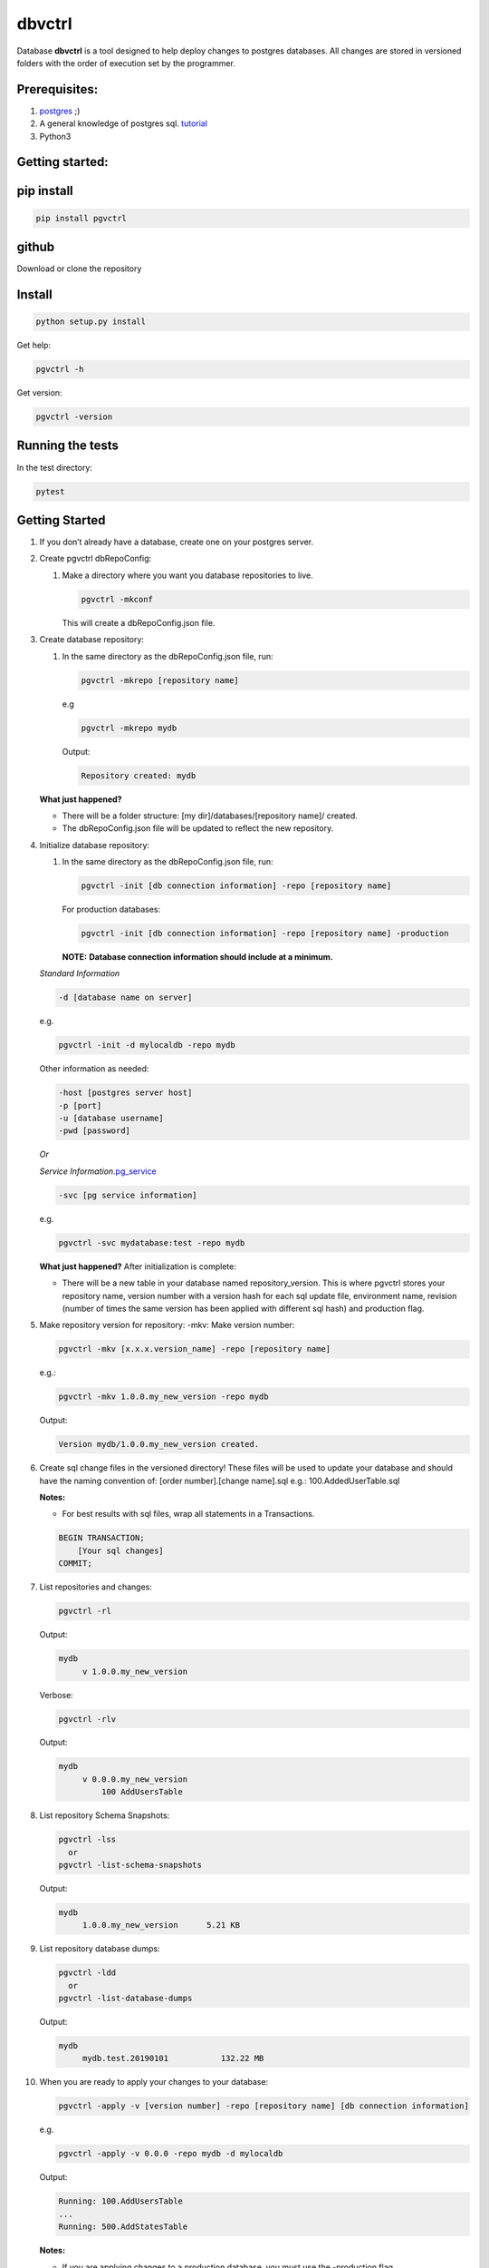 dbvctrl
=======

Database **dbvctrl** is a tool designed to help deploy changes to
postgres databases. All changes are stored in versioned folders with the
order of execution set by the programmer.

Prerequisites:
--------------

#. `postgres <https://www.postgresql.org/>`__ ;)
#. A general knowledge of postgres sql.
   `tutorial <http://www.postgresqltutorial.com/>`__
#. Python3

Getting started:
----------------

pip install
-----------

.. code-block::

    pip install pgvctrl

github
------

Download or clone the repository

Install
-------

.. code-block::

   python setup.py install

Get help:

.. code-block::

   pgvctrl -h

Get version:

.. code-block::

    pgvctrl -version

Running the tests
-----------------

In the test directory:

.. code-block::

   pytest

.. _getting-started-1:

Getting Started
---------------

#. If you don’t already have a database, create one on your postgres
   server.
#. Create pgvctrl dbRepoConfig:

   1. Make a directory where you want you database repositories to live.

      .. code-block::

         pgvctrl -mkconf

      This will create a dbRepoConfig.json file.

#. Create database repository:

   1. In the same directory as the dbRepoConfig.json file, run:

      .. code-block::

         pgvctrl -mkrepo [repository name]

      e.g

      .. code-block::

         pgvctrl -mkrepo mydb

      Output:

      .. code-block::

         Repository created: mydb

   **What just happened?**\ 

   -  There will be a folder structure: [my dir]/databases/[repository
      name]/ created.
   -  The dbRepoConfig.json file will be updated to reflect the new
      repository.

#. Initialize database repository:

   1. In the same directory as the dbRepoConfig.json file, run:

      .. code-block::

         pgvctrl -init [db connection information] -repo [repository name]

      For production databases:

      .. code-block::

         pgvctrl -init [db connection information] -repo [repository name] -production

      **NOTE:**\  **Database connection information should include at a
      minimum.**

   *Standard Information*

   .. code-block::

      -d [database name on server]

   e.g.

   .. code-block::

      pgvctrl -init -d mylocaldb -repo mydb

   Other information as needed:

   .. code-block::

       -host [postgres server host]
       -p [port]
       -u [database username]
       -pwd [password]

   *Or*

   *Service
   Information*\ `.pg_service <https://www.postgresql.org/docs/9.6/static/libpq-pgservice.html>`__

   .. code-block::

      -svc [pg service information]

   e.g.

   .. code-block::

      pgvctrl -svc mydatabase:test -repo mydb

   **What just happened?**\  After initialization is complete:

   -  There will be a new table in your database named
      repository_version. This is where pgvctrl stores your repository
      name, version number with a version hash for each sql update file,
      environment name, revision (number of times the same version has
      been applied with different sql hash) and production flag.

#. Make repository version for repository: -mkv: Make version number:

   .. code-block::

      pgvctrl -mkv [x.x.x.version_name] -repo [repository name]

   e.g.:

   .. code-block::

      pgvctrl -mkv 1.0.0.my_new_version -repo mydb

   Output:

   .. code-block::

      Version mydb/1.0.0.my_new_version created.

#. Create sql change files in the versioned directory! These files will
   be used to update your database and should have the naming convention
   of: [order number].[change name].sql e.g.: 100.AddedUserTable.sql

   **Notes:**

   * For best results with sql files, wrap all statements in a Transactions.

   .. code-block::

       BEGIN TRANSACTION;
           [Your sql changes] 
       COMMIT;

#. List repositories and changes:

   .. code-block::

      pgvctrl -rl

   Output:

   .. code-block::

      mydb
           v 1.0.0.my_new_version

   Verbose:

   .. code-block::

      pgvctrl -rlv

   Output:

   .. code-block::

      mydb
           v 0.0.0.my_new_version
               100 AddUsersTable


#. List repository Schema Snapshots:

   .. code-block::

      pgvctrl -lss
        or
      pgvctrl -list-schema-snapshots

   Output:

   .. code-block::

      mydb
           1.0.0.my_new_version      5.21 KB

#. List repository database dumps:

   .. code-block::

      pgvctrl -ldd
        or
      pgvctrl -list-database-dumps

   Output:

   .. code-block::

      mydb
           mydb.test.20190101           132.22 MB


#. When you are ready to apply your changes to your database:

   .. code-block::

      pgvctrl -apply -v [version number] -repo [repository name] [db connection information]

   e.g.

   .. code-block::

      pgvctrl -apply -v 0.0.0 -repo mydb -d mylocaldb

   Output:

   .. code-block::

      Running: 100.AddUsersTable
      ...
      Running: 500.AddStatesTable

   **Notes:**

   -  If you are applying changes to a production database, you must use
      the -production flag.

   **What just happened?**

   -  All of the sql files with [number].[change name].sql were ran
      against your database.
   -  The repository_version table was update with the new version hash.

SQL Error handling
~~~~~~~~~~~~~~~~~~

SQL Error handling on -apply In the event of an SQL error, pgvctrl will attempt to run the rollback version of your sql.

e.g

.. code-block::


    100.AddUsers.sql
    100.AddUsers_rollback.sql - rollback file for 100.AddUsers.sql

-  If your rollback file does not exist or fails, the -apply command fails and no sql after the first failing sql file will be ran.
-  If the rollback file succeeds, all other sql files will be ran until all files have been applied if they can be.

Working with environments:
~~~~~~~~~~~~~~~~~~~~~~~~~~

Setting up environment versions in repositories help ensure versions get
deployed to the proper database.

Making and setting environments.
~~~~~~~~~~~~~~~~~~~~~~~~~~~~~~~~

-mkenv: Make environment type:
~~~~~~~~~~~~~~~~~~~~~~~~~~~~~~

.. code-block::

   pgvctrl -mkenv [env_name] -repo [repository name]

e.g.:

.. code-block::

   pgvctrl -mkenv test -repo mydb

Output:

.. code-block::

   Repository environment created: mydb test

-setenv: Set environment type to a version:
~~~~~~~~~~~~~~~~~~~~~~~~~~~~~~~~~~~~~~~~~~~

.. code-block::

   pgvctrl -setenv [env_name] -v [x.x] -repo [repository name]

e.g.:

.. code-block::

   pgvctrl -setenv test -v 1.0.0 -repo mydb

Output:

.. code-block::

   Repository environment set: mydb test 1.0.0

-init database with environment:
~~~~~~~~~~~~~~~~~~~~~~~~~~~~~~~~

.. code-block::

   pgvctrl -init [db connection information] -repo [repository name] -setenv [env_name]

For production databases:

.. code-block::

   pgvctrl -init [db connection information] -repo [repository name] -setenv [env_name] -production

Output:

.. code-block::

   Database initialized environment [env_name]

-apply using -env:
~~~~~~~~~~~~~~~~~~

.. code-block::

   pgvctrl -apply -env [env_name] -repo [repository name] [db connection information]

e.g.

.. code-block::

   pgvctrl -apply -env test -repo mydb -d mylocaldb

Output:

.. code-block::

   Running: 100.AddUsersTable
   ...
   Running: 500.AddStatesTable
   Applied: mydb v 1.1.0.MyVersion.0

What else can pgvctrl do?
-------------------------

-chkver: Check the version and repo on a database:
~~~~~~~~~~~~~~~~~~~~~~~~~~~~~~~~~~~~~~~~~~~~~~~~~~

.. code-block::

   pgvctrl -chkver -repo [repository name] [db connection information]

e.g:

.. code-block::

    pgvctrl -chkver -repo mydb -d mylocaldb

Output:

.. code-block::

   mydb: 0.0.0.first.0

-status: Check database repository version status:
~~~~~~~~~~~~~~~~~~~~~~~~~~~~~~~~~~~~~~~~~~~~~~~~~~

.. code-block::

   pgvctrl -status -repo [repository name] [db connection information]

e.g:

.. code-block::

    pgvctrl -status -repo mydb -d mylocaldb

Output:

.. code-block::

    mydb
        v 0.0.0.first ['test']
            Applied        100.some_sql
            Not Applied    200.some_sql
            Different      300.some_sql
            Missing        400.some_sql

- Applied (whitish) - The sql file has been applied to the database.
- Not Applied (green)- The sql file has not yet been applied to the database.
- Different (orange) - The sql file has been applied to the database, but the file has been altered/updated.
- Missing (red) - The file had been applied to the database, but was removed from the version.

-timer-on/-timer-off: Turn executions timer on/off for -apply, -applyss, -pulldata, -pushdata, -dump and -restore:
~~~~~~~~~~~~~~~~~~~~~~~~~~~~~~~~~~~~~~~~~~~~~~~~~~~~~~~~~~~~~~~~~~~~~~~~~~~~~~~~~~~~~~~~~~~~~~~~~~~~~~~~~~~~~~~~~~~~~~~~~~~~~

.. code-block::

    pgvctrl -timer-on

Output:

.. code-block::

    Execution Timer ON

.. code-block::

    pgvctrl -timer-off

Output:

.. code-block::

    Execution Timer OFF


**What happens?**\

-  The "timeExecutions" value in dbRepoConfig.json is toggled

-rmenv: Remove environment type:
~~~~~~~~~~~~~~~~~~~~~~~~~~~~~~~~

.. code-block::

   pgvctrl -rmenv [env_name] -repo [repository name]

e.g.:

.. code-block::

   pgvctrl -rmenv test -repo mydb

Output:

.. code-block::

   Repository environment removed: mydb test

-rmrepo: Remove Repository
~~~~~~~~~~~~~~~~~~~~~~~~~~

.. code-block::

   pgvctrl -rmrepo [repository name]

e.g.:

.. code-block::

   pgvctrl -rmrepo test

Output:

.. code-block::

   Repository removed: test

**Notes:**\

* If this command does not remove the folder from database, you must remove it and its contents yourself. This is a safety measure.
* Any repository folders left behind will be displayed as UNREGISTERED when the -rl option is used.

Manage schemas and tables in Schema Snapshots
~~~~~~~~~~~~~~~~~~~~~~~~~~~~~~~~~~~~~~~~~~~~~~~~~~~~~~~~

Manage schemas (–schema, –exclude-schema, –rm-schema, –rm-exclude-schema):
^^^^^^^^^^^^^^^^^^^^^^^^^^^^^^^^^^^^^^^^^^^^^^^^^^^^^^^^^^^^^^^^^^^^^^^^^

#. Allows the user to say what schemas structures to include/exclude
   when Schema Snapshots are created.
#. The ‘rm’ arguments allow the user to remove schemas from the included
   and excluded lists.

To include a schema:

.. code-block::

   pgvctrl -n membership -repo pgvctrl_test
     or
   pgvctrl -schema membership -repo pgvctrl_test

Output:

.. code-block::

   Repository added: pgvctrl_test
   include-schemas ['membership']

**What happens?**\ 

-  The dbRepoConfig.json file with have the membership schema added to
   the includeSchemas list property of the “pgvctrl_test” repository

Manage table (–table, –exclude-table, –rm-table, –rmexclude-table):
^^^^^^^^^^^^^^^^^^^^^^^^^^^^^^^^^^^^^^^^^^^^^^^^^^^^^^^^^^^^^^^^^^^

#. Allows the user to say what tables structures to include/exclude when
   Schema Snapshots are created.
#. The ‘rm’ arguments allow the user to remove tables from the included
   and excluded lists.

To include a table:

.. code-block::

   pgvctrl -t membership.user -repo pgvctrl_test
     or
   pgvctrl -table membership.user -repo pgvctrl_test

Output:

.. code-block::

   Repository added: pgvctrl_test
   include-table ['membership.user']

**Notes:**

#. If a table/schema is included and then later excluded, the table/schema is moved from included to exclude and vice versa.
#. Include table/schema works the same as with pg_dump.

Schema Snapshot (-getss, -applyss)
~~~~~~~~~~~~~~~~~~~~~~~~~~~~~~~

**What are Schema Snapshots?**\  Schema Snapshots are snapshots of the
database structure (tables, views, functions ect.) at the time the snapshot was taken.

**Notes:**

#. There can be only one per repository version!
#. The table holding the repository information (repository_version) will be saved as an insert in the Schema Snapshot.
#. Currently, only the schema is saved with Schema Snapshots.
#. If there were database schema changes outside of pgvctrl, it will be captured in the Schema Snapshot.
#. Schema Snapshots should only be applied to empty databases.

-getss: Set version Schema Snapshot
^^^^^^^^^^^^^^^^^^^^^^^^^^^^^^^^^^^

.. code-block::

   -getss -repo [repository name] [db connection information]

-applyss or -apply-schema-snapshot: Apply version Schema Snapshot
^^^^^^^^^^^^^^^^^^^^^^^^^^^^^^^^^^^^^^^^^^^^^^^^^^^^^^^^^^^^^^^^^

.. code-block::

   -applyss [Schema Snapshot Name] -repo [repository name] [db connection information]

Manage data (-pulldata, -pushdata)
~~~~~~~~~~~~~~~~~~~~~~~~~~~~~~~~~~

There could be many reason why one would want to manage data:

#. Lookup tables.
#. Testing data.
#. Just because your boss wants you too.

-pulldata: Pull data from repository by table
^^^^^^^^^^^^^^^^^^^^^^^^^^^^^^^^^^^^^^^^^^^^^

.. code-block::

   -pulldata [-dt [table name]] -repo [repository name] [db connection information]

e.g.

.. code-block::

   -pulldata -dt error_set -dt membership.user_state -repo mydb -d mylocaldb

Output:

.. code-block::

   
   Pulling: error_set
   Pulling: membership.user_state
   

**What happens?**\ 

-  The data folder for the repository is created.
-  One sql file per table is created with the table name was the file
   name.
-  A data.json file is created in data folder as well.

**Notes:**\  If you are just setting up data pulls for the first time,
you can add one or more tables with the [-t [table name]] option.

-pushdata: Push data from repository to database
^^^^^^^^^^^^^^^^^^^^^^^^^^^^^^^^^^^^^^^^^^^^^^^^

Once you have your data in your repository, pushing data is easy.

.. code-block::

   -pushdata -repo [repository name] [db connection information]

e.g. For pushing by table(s).

.. code-block::

   -pushdata -dt error_set -dt process_state -repo mydb -d mylocaldb

e.g. For pushing all tables.

.. code-block::

   -pushdata -repo mydb -d mylocaldb

Output:

.. code-block::

   Pushing Data
   Running: error_set.sql

**Notes:**
For interdependent data pushes, create _pre_push.sql and _post_push.sql files in the
data folder to have pgvctrl execute before and after the data push.

e.g.

.. code-block::

    data/
        _pre_push.sql
        error_set.sql
        membership.user_state.sql
        _post_push.sql

-dump: Dump the repositories database
^^^^^^^^^^^^^^^^^^^^^^^^^^^^^^^^^^^^^^^^^^^^^^

You can dump the database based on the repository backing it. This means
includes/excludes for schemas and tables are honored during the database
backup.

.. code-block::

    -dump -repo [repository name] [db connection information]

e.g. For dumping the database.

.. code-block::

    -dump -repo mydb -d mylocaldb

Output:

.. code-block::

    Do you want to dump the database? [YES/NO]
    :[Type YES]
    Repository mydb database backed up


**What happens?**\

-  The _databaseBackup/[repository name] folder is created if it doesn't exist.
-  The backup [repository name][.environment].[string date] file is created.

-restore: Restore a repositories database from -dump
^^^^^^^^^^^^^^^^^^^^^^^^^^^^^^^^^^^^^^^^^^^^^^^^^^^^^^^^^^^^^^^^^^^^^^^^^^^^^^^^^^

You can restore a repositories database based on a previous repository database dump.

.. code-block::

    -restore [repository name][.environment].[string date] -repo [repository name] [db connection information]

e.g. For dumping the database.

.. code-block::

    -restore mylocaldb.test.20190101 -repo mydb -d mylocaldb

Output:

.. code-block::

    Do you want to restore the database? [YES/NO]
    :[Type YES]
    Database mylocaldb.20190101 from repository mydb restored ['-d', 'mylocaldb'].


**What happens?**\

-  The _databaseBackup/[repository name]/[dump file] file is used to fill the empty database at [db connection information].

**Notes:**

#. Database for restore should an empty databases.


dbRepoConfig.json
~~~~~~~~~~~~~~~~~

The dbRepoConfig.json files is the configuration file for your
repositories. The defaultVersionStorage object is used to build the table
that stores your repository information in the database on
initialization. Each repository can be set up with different repository
table structures as you see fit. The root setting tells pgvctrl where to
look for the repositories.

.. code-block::

    {
        "defaultVersionStorage": {
            "env": "env",
            "isProduction": "is_production",
            "repository": "repository_name",
            "revision": "revision",
            "table": "repository_version",
            "tableOwner": null,
            "version": "version",
            "versionHash": "version_hash"
        },
        "dumpDatabaseOptionsDefault": "-Fc -Z4",
        "repositories": [
            {
                "dumpDatabaseOptions": "-Fc -Z4",
                "envs": {
                    "your_test": "1.0.1",
                    "your_qa": "1.0.0",
                    "your_prod": "0.9.0"
                },
                "name": "YouRepoName",
                "restoreDatabaseOptions": "-Fc -j 8",
                "versionStorage": {
                    "env": "env",
                    "isProduction": "is_production",
                    "repository": "repository_name",
                    "revision": "revision",
                    "table": "repository_version",
                    "tableOwner": null,
                    "version": "version",
                    "versionHash": "version_hash"
                }
            }
        ],
        "restoreDatabaseOptionsDefault": "-Fc -j 8",
        "root": "databases",
        "timeExecutions": false
    }

data.json
~~~~~~~~~

The data.json file holds the list of tables for pushing and pulling data
to and from your database. The column-inserts setting tells pgvctrl to
create the table with insert statements if set to true. If false, the
table is created with postgres copy. When data is pushed to the
database, all relationships are dropped and recreated when the copy is
complete.

Example data.json file:

.. code-block::

   [
       {
           "apply-order": 0,
           "column-inserts": true,
           "table": "error_set"
       },
       {
           "apply-order": 0,
           "column-inserts": true,
           "table": "membership.user_state"
       }
   ]

License
-------

This project is licensed under the MIT License, provided in repository.

Authors
-------

-  Heath Sutton - *Initial work* - `87th Street Development <https://github.com/87thstdev/pgvctrl/>`_.
